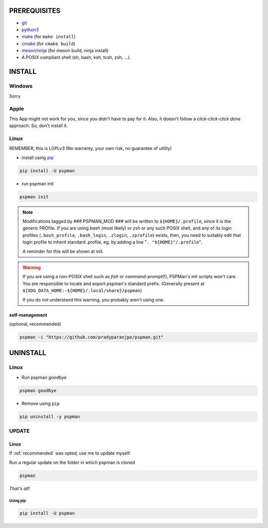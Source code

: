PREREQUISITES
=============

- `git <https://git-scm.com/book/en/v2/Getting-Started-Installing-Git>`__
- `python3 <https://www.python.org/downloads/>`__
- `make <http://ftpmirror.gnu.org/make/>`__ (for ``make install``)
- `cmake <https://cmake.org/install/>`__ (for ``cmake build``)
- `meson/ninja <https://mesonbuild.com/Getting-meson.html>`__ (for meson build, ninja install)
- A POSIX compliant shell (sh, bash, ksh, tcsh, zsh, …).


INSTALL
=======

Windows
-------

Sorry


Apple
-----

This App might not work for you, since you didn’t have to pay for it.
Also, it doesn't follow a `click-click-click done` approach. So, don't install it.

Linux
-----

REMEMBER, this is LGPLv3 (No warranty, your own risk, no guarantee of utility)

-  install using `pip <https://pip.pypa.io/en/stable/installing/>`__

.. code:: sh

   pip install -U pspman

- run pspman init

.. code:: sh

   pspman init

.. note::
   Modifications tagged by ### PSPMAN_MOD ### will be written
   to ``${HOME}/.profile``, since it is the generic PROfile.
   If you are using `bash` (most likely) or `zsh` or any such
   POSIX shell, and any of its login profiles (``.bash_profile``,
   ``.bash_login``, ``.zlogin``, ``.zprofile``) exists, then,
   you need to suitably edit that login profile to inherit standard
   .profile, eg. by adding a line "``. "${HOME}"/.profile``".

   A reminder for this will be shown at init.

.. warning::
   If you are using a non-POSIX shell such as `fish` or `command-prompt`\ (!),
   PSPMan's init scripts won't care. You are responsible to locate and export
   pspman's standard prefix. (Generally present at
   ``${XDG_DATA_HOME:-${HOME}/.local/share}/pspman``)

   If you do not understand this warning, you probably aren't using one.

.. _recommended:

self-management
~~~~~~~~~~~~~~~

(optional, recommended)

.. code:: sh

   pspman -i "https://github.com/pradyparanjpe/pspman.git"


UNINSTALL
=========

Linux
-----

- Run pspman `goodbye`

.. code:: sh

   pspman goodbye


- Remove using ``pip``

.. code:: sh

   pip uninstall -y pspman


UPDATE
------

Linux
~~~~~

If :ref:`recommended` was opted, use me to update myself:

Run a regular update on the folder in which pspman is cloned

.. code:: sh

   pspman

`That's all!`

Using pip
^^^^^^^^^

.. code:: sh

    pip install -U pspman
